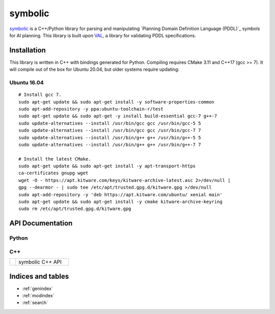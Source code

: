 symbolic
========

.. _symbolic: https://github.com/tmigimatsu/symbolic
.. _Plannining Domain Definition Language (PDDL): https://planning.wiki/_citedpapers/pddl1998.pdf
.. _VAL: https://github.com/KCL-Planning/VAL

`symbolic`_ is a C++/Python library for parsing and manipulating `Planning
Domain Definition Language (PDDL)`_ symbols for AI planning. This library is
built upon `VAL`_, a library for validating PDDL specifications.

Installation
------------

This library is written in C++ with bindings generated for Python. Compiling
requires CMake 3.11 and C++17 (gcc >= 7). It will compile out of the box for
Ubuntu 20.04, but older systems require updating:

Ubuntu 16.04
^^^^^^^^^^^^

::

    # Install gcc 7.
    sudo apt-get update && sudo apt-get install -y software-properties-common
    sudo apt-add-repository -y ppa:ubuntu-toolchain-r/test
    sudo apt-get update && sudo apt-get -y install build-essential gcc-7 g++-7
    sudo update-alternatives --install /usr/bin/gcc gcc /usr/bin/gcc-5 5
    sudo update-alternatives --install /usr/bin/gcc gcc /usr/bin/gcc-7 7
    sudo update-alternatives --install /usr/bin/g++ g++ /usr/bin/g++-5 5
    sudo update-alternatives --install /usr/bin/g++ g++ /usr/bin/g++-7 7

    # Install the latest CMake.
    sudo apt-get update && sudo apt-get install -y apt-transport-https
    ca-certificates gnupg wget
    wget -O - https://apt.kitware.com/keys/kitware-archive-latest.asc 2>/dev/null |
    gpg --dearmor - | sudo tee /etc/apt/trusted.gpg.d/kitware.gpg >/dev/null
    sudo apt-add-repository -y 'deb https://apt.kitware.com/ubuntu/ xenial main'
    sudo apt-get update && sudo apt-get install -y cmake kitware-archive-keyring
    sudo rm /etc/apt/trusted.gpg.d/kitware.gpg

API Documentation
-----------------

Python
^^^^^^

.. autosummary::
   :toctree: python
   :template: custom_module.rst

   symbolic

C++
^^^

.. list-table::
   :widths: 10 90

   * - .. raw:: html

          <a class="reference external" href="cpp/namespacesymbolic.html"><code><span class="pre">symbolic</span></code></a>

     - symbolic C++ API

Indices and tables
------------------

* :ref:`genindex`
* :ref:`modindex`
* :ref:`search`
